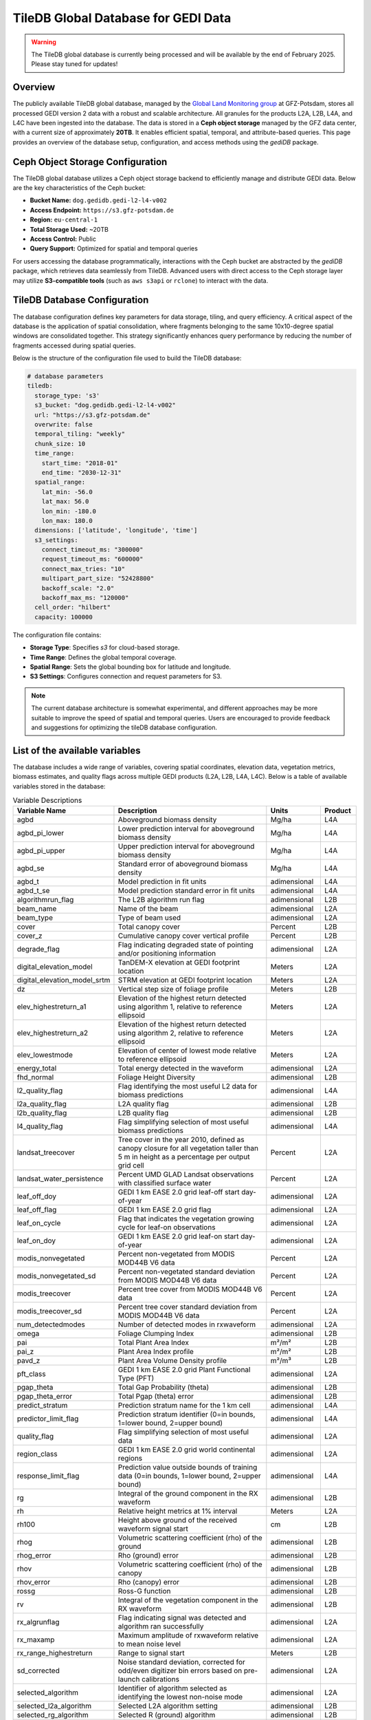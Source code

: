 .. _tiledb_database:

TileDB Global Database for GEDI Data
====================================

.. warning::

   The TileDB global database is currently being processed and will be available by the end of February 2025. Please stay tuned for updates!

Overview
--------

The publicly available TileDB global database, managed by the `Global Land Monitoring group <https://www.gfz.de/en/section/remote-sensing-and-geoinformatics/topics/global-land-monitoring>`_ at GFZ-Potsdam, stores all processed GEDI version 2 data with a robust and scalable architecture. All granules for the products L2A, L2B, L4A, and L4C have been ingested into the database. The data is stored in a **Ceph object storage** managed by the GFZ data center, with a current size of approximately **20TB**. It enables efficient spatial, temporal, and attribute-based queries. This page provides an overview of the database setup, configuration, and access methods using the `gediDB` package.

Ceph Object Storage Configuration
---------------------------------

The TileDB global database utilizes a Ceph object storage backend to efficiently manage and distribute GEDI data. Below are the key characteristics of the Ceph bucket:

- **Bucket Name:** ``dog.gedidb.gedi-l2-l4-v002``  
- **Access Endpoint:** ``https://s3.gfz-potsdam.de``  
- **Region:** ``eu-central-1``  
- **Total Storage Used:** ~20TB  
- **Access Control:** Public  
- **Query Support:** Optimized for spatial and temporal queries  

For users accessing the database programmatically, interactions with the Ceph bucket are abstracted by the `gediDB` package, which retrieves data seamlessly from TileDB. Advanced users with direct access to the Ceph storage layer may utilize **S3-compatible tools** (such as ``aws s3api`` or ``rclone``) to interact with the data.

TileDB Database Configuration
-----------------------------

The database configuration defines key parameters for data storage, tiling, and query efficiency. A critical aspect of the database is the application of spatial consolidation, where fragments belonging to the same 10x10-degree spatial windows are consolidated together. This strategy significantly enhances query performance by reducing the number of fragments accessed during spatial queries.

Below is the structure of the configuration file used to build the TileDB database:

.. code-block:: yaml

   # database parameters
   tiledb:
     storage_type: 's3'
     s3_bucket: "dog.gedidb.gedi-l2-l4-v002"
     url: "https://s3.gfz-potsdam.de"
     overwrite: false
     temporal_tiling: "weekly"
     chunk_size: 10
     time_range:
       start_time: "2018-01"
       end_time: "2030-12-31"
     spatial_range:
       lat_min: -56.0
       lat_max: 56.0
       lon_min: -180.0
       lon_max: 180.0
     dimensions: ['latitude', 'longitude', 'time']
     s3_settings:
       connect_timeout_ms: "300000"
       request_timeout_ms: "600000"
       connect_max_tries: "10"
       multipart_part_size: "52428800"
       backoff_scale: "2.0"
       backoff_max_ms: "120000"
     cell_order: "hilbert"
     capacity: 100000

The configuration file contains:

- **Storage Type**: Specifies `s3` for cloud-based storage.
- **Time Range**: Defines the global temporal coverage.
- **Spatial Range**: Sets the global bounding box for latitude and longitude.
- **S3 Settings**: Configures connection and request parameters for S3.

.. note::
   The current database architecture is somewhat experimental, and different approaches may be more suitable to improve the speed of spatial and temporal queries. Users are encouraged to provide feedback and suggestions for optimizing the tileDB database configuration.


List of the available variables
-------------------------------

The database includes a wide range of variables, covering spatial coordinates, elevation data, vegetation metrics, biomass estimates, and quality flags across multiple GEDI products (L2A, L2B, L4A, L4C). Below is a table of available variables stored in the database:

.. csv-table:: Variable Descriptions
   :header: "Variable Name", "Description", "Units", "Product"
   :widths: 20, 50, 15, 10

   "agbd", "Aboveground biomass density", "Mg/ha", "L4A"
   "agbd_pi_lower", "Lower prediction interval for aboveground biomass density", "Mg/ha", "L4A"
   "agbd_pi_upper", "Upper prediction interval for aboveground biomass density", "Mg/ha", "L4A"
   "agbd_se", "Standard error of aboveground biomass density", "Mg/ha", "L4A"
   "agbd_t", "Model prediction in fit units", "adimensional", "L4A"
   "agbd_t_se", "Model prediction standard error in fit units", "adimensional", "L4A"
   "algorithmrun_flag", "The L2B algorithm run flag", "adimensional", "L2B"
   "beam_name", "Name of the beam", "adimensional", "L2A"
   "beam_type", "Type of beam used", "adimensional", "L2A"
   "cover", "Total canopy cover", "Percent", "L2B"
   "cover_z", "Cumulative canopy cover vertical profile", "Percent", "L2B"
   "degrade_flag", "Flag indicating degraded state of pointing and/or positioning information", "adimensional", "L2A"
   "digital_elevation_model", "TanDEM-X elevation at GEDI footprint location", "Meters", "L2A"
   "digital_elevation_model_srtm", "STRM elevation at GEDI footprint location", "Meters", "L2A"
   "dz", "Vertical step size of foliage profile", "Meters", "L2B"
   "elev_highestreturn_a1", "Elevation of the highest return detected using algorithm 1, relative to reference ellipsoid", "Meters", "L2A"
   "elev_highestreturn_a2", "Elevation of the highest return detected using algorithm 2, relative to reference ellipsoid", "Meters", "L2A"
   "elev_lowestmode", "Elevation of center of lowest mode relative to reference ellipsoid", "Meters", "L2A"
   "energy_total", "Total energy detected in the waveform", "adimensional", "L2A"
   "fhd_normal", "Foliage Height Diversity", "adimensional", "L2B"
   "l2_quality_flag", "Flag identifying the most useful L2 data for biomass predictions", "adimensional", "L4A"
   "l2a_quality_flag", "L2A quality flag", "adimensional", "L2B"
   "l2b_quality_flag", "L2B quality flag", "adimensional", "L2B"
   "l4_quality_flag", "Flag simplifying selection of most useful biomass predictions", "adimensional", "L4A"
   "landsat_treecover", "Tree cover in the year 2010, defined as canopy closure for all vegetation taller than 5 m in height as a percentage per output grid cell", "Percent", "L2A"
   "landsat_water_persistence", "Percent UMD GLAD Landsat observations with classified surface water", "Percent", "L2A"
   "leaf_off_doy", "GEDI 1 km EASE 2.0 grid leaf-off start day-of-year", "adimensional", "L2A"
   "leaf_off_flag", "GEDI 1 km EASE 2.0 grid flag", "adimensional", "L2A"
   "leaf_on_cycle", "Flag that indicates the vegetation growing cycle for leaf-on observations", "adimensional", "L2A"
   "leaf_on_doy", "GEDI 1 km EASE 2.0 grid leaf-on start day-of-year", "adimensional", "L2A"
   "modis_nonvegetated", "Percent non-vegetated from MODIS MOD44B V6 data", "Percent", "L2A"
   "modis_nonvegetated_sd", "Percent non-vegetated standard deviation from MODIS MOD44B V6 data", "Percent", "L2A"
   "modis_treecover", "Percent tree cover from MODIS MOD44B V6 data", "Percent", "L2A"
   "modis_treecover_sd", "Percent tree cover standard deviation from MODIS MOD44B V6 data", "Percent", "L2A"
   "num_detectedmodes", "Number of detected modes in rxwaveform", "adimensional", "L2A"
   "omega", "Foliage Clumping Index", "adimensional", "L2B"
   "pai", "Total Plant Area Index", "m²/m²", "L2B"
   "pai_z", "Plant Area Index profile", "m²/m²", "L2B"
   "pavd_z", "Plant Area Volume Density profile", "m²/m³", "L2B"
   "pft_class", "GEDI 1 km EASE 2.0 grid Plant Functional Type (PFT)", "adimensional", "L2A"
   "pgap_theta", "Total Gap Probability (theta)", "adimensional", "L2B"
   "pgap_theta_error", "Total Pgap (theta) error", "adimensional", "L2B"
   "predict_stratum", "Prediction stratum name for the 1 km cell", "adimensional", "L4A"
   "predictor_limit_flag", "Prediction stratum identifier (0=in bounds, 1=lower bound, 2=upper bound)", "adimensional", "L4A"
   "quality_flag", "Flag simplifying selection of most useful data", "adimensional", "L2A"
   "region_class", "GEDI 1 km EASE 2.0 grid world continental regions ", "adimensional", "L2A"
   "response_limit_flag", "Prediction value outside bounds of training data (0=in bounds, 1=lower bound, 2=upper bound)", "adimensional", "L4A"
   "rg", "Integral of the ground component in the RX waveform", "adimensional", "L2B"
   "rh", "Relative height metrics at 1% interval", "Meters", "L2A"
   "rh100", "Height above ground of the received waveform signal start", "cm", "L2B"
   "rhog", "Volumetric scattering coefficient (rho) of the ground", "adimensional", "L2B"
   "rhog_error", "Rho (ground) error", "adimensional", "L2B"
   "rhov", "Volumetric scattering coefficient (rho) of the canopy", "adimensional", "L2B"
   "rhov_error", "Rho (canopy) error", "adimensional", "L2B"
   "rossg", "Ross-G function", "adimensional", "L2B"
   "rv", "Integral of the vegetation component in the RX waveform", "adimensional", "L2B"
   "rx_algrunflag", "Flag indicating signal was detected and algorithm ran successfully", "adimensional", "L2A"
   "rx_maxamp", "Maximum amplitude of rxwaveform relative to mean noise level", "adimensional", "L2A"
   "rx_range_highestreturn", "Range to signal start", "Meters", "L2B"
   "sd_corrected", "Noise standard deviation, corrected for odd/even digitizer bin errors based on pre-launch calibrations", "adimensional", "L2A"
   "selected_algorithm", "Identifier of algorithm selected as identifying the lowest non-noise mode", "adimensional", "L2A"
   "selected_l2a_algorithm", "Selected L2A algorithm setting", "adimensional", "L2B"
   "selected_rg_algorithm", "Selected R (ground) algorithm", "adimensional", "L2B"
   "sensitivity", "Maxmimum canopy cover that can be penetrated", "adimensional", "L2A"
   "sensitivity_a1", "Geolocation sensitivity factor A1", "adimensional", "L2A"
   "sensitivity_a2", "Geolocation sensitivity factor A2", "adimensional", "L2A"
   "shot_number", "Unique identifier for each shot", "adimensional", "L4C"
   "solar_azimuth", "Solar azimuth angle at the time of the shot", "Degrees", "L2A"
   "solar_elevation", "Solar elevation angle at the time of the shot", "Degrees", "L2A"
   "stale_return_flag", "Flag indicating return signal above detection threshold was not detected", "adimensional", "L2B"
   "surface_flag", "Identifier of algorithm selected as identifying the lowest non-noise mode", "adimensional", "L2A"
   "toploc", "Sample number of highest detected return", "adimensional", "L2A"
   "urban_proportion", "The percentage proportion of land area within a focal area surrounding each shot that is urban land cover.", "Percent", "L2A"
   "wsci", "Waveform Structural Complexity Index", "adimensional", "L4C"
   "wsci_pi_lower", "Waveform Structural Complexity Index lower prediction interval", "adimensional", "L4C"
   "wsci_pi_upper", "Waveform Structural Complexity Index upper prediction interval", "adimensional", "L4C"
   "wsci_quality_flag", "Waveform Structural Complexity Index quality flag", "adimensional", "L4C"
   "wsci_xy", "Horizontal Structural Complexity", "adimensional", "L4C"
   "wsci_xy_pi_lower", "Horizontal Structural Complexity lower prediction interval", "adimensional", "L4C"
   "wsci_xy_pi_upper", "Horizontal Structural Complexity upper prediction interval", "adimensional", "L4C"
   "wsci_z", "Vertical Structural Complexity", "adimensional", "L4C"
   "wsci_z_pi_lower", "Vertical Structural Complexity lower prediction interval", "adimensional", "L4C"
   "wsci_z_pi_upper", "Vertical Structural Complexity upper prediction interval", "adimensional", "L4C"
   "zcross", "Sample number of center of lowest mode above noise level", "Nanoseconds", "L2A"


Accessing the database
----------------------
The `gediDB` Python package simplifies access to the TileDB global database. Below is an example workflow for querying data.

**Example Code**:

.. code-block:: python

   import geopandas as gpd
   import gedidb as gdb
  
   # Instantiate the GEDIProvider
   provider = gdb.GEDIProvider(
       storage_type='s3',
       s3_bucket="dog.gedidb.gedi-l2-l4-v002", 
       url="https://s3.gfz-potsdam.de"
   )

   # Load region of interest (ROI)
   region_of_interest = gpd.read_file('path/to/test.geojson')

   # Define variables to query and quality filters
   vars_selected = ["agbd", 'rh']
   
   # Query data
   gedi_data = provider.get_data(
       variables=vars_selected,
       query_type="bounding_box",
       geometry=region_of_interest,
       start_time="2018-01-01",
       end_time="2024-07-25",
       return_type='xarray'
   )

**Explanation**:

- **GEDIProvider**: Initializes the provider with S3 storage details.
- **Region of Interest**: Defines the geographic area for the query using a GeoJSON file.
- **Variables**: Specifies the variables to extract (e.g., `agbd`, `rh`).

Examples and use cases
----------------------
Here are some example use cases:

1. **Retrieve Aboveground Biomass Density (AGBD) for a region**:

   .. code-block:: python

      gedi_data = provider.get_data(
          variables=["agbd"],
          query_type="bounding_box",
          geometry=region_of_interest,
          start_time="2018-01-01",
          end_time="2024-07-25",
          return_type='xarray')

2. **Analyze Relative Heights (RH) with additional quality filters**:

   .. code-block:: python

      gedi_data = provider.get_data(
          variables=["rh"],
          query_type="bounding_box",
          geometry=region_of_interest,
          start_time="2018-01-01",
          end_time="2024-07-25",
          quality_filters = {
                            'sensitivity': '>= 0.9 and <= 1.0',
                            'beam_type': "== 'full'"
                            },
          return_type='xarray')

Resources
---------
- `TileDB Documentation <https://tiledb.com/docs>`_
- `gediDB GitLab Repository <https://git.gfz-potsdam.de/global-land-monitoring/gedidb>`_
- `GEDI Data Products Overview <https://gedi.umd.edu>`_

   





